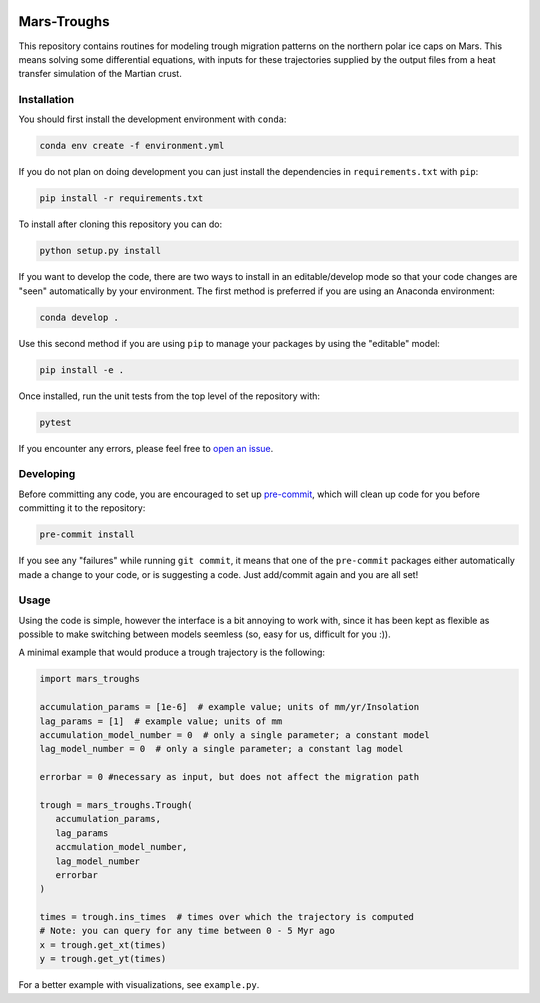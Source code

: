 .. |TRAVIS| image:: https://github.com/Bramson-Planetary-Research-Group/Mars-Troughs/workflows/Build%20Status/badge.svg?branch=master
	    :target: https://github.com/Bramson-Planetary-Research-Group/Mars-Troughs/actions
.. |COVERALLS| image:: https://coveralls.io/repos/github/Bramson-Planetary-Research-Group/Mars-Troughs/badge.svg?branch=master
	       :target: https://coveralls.io/github/Bramson-Planetary-Research-Group/Mars-Troughs?branch=master
.. |LICENSE| image:: https://img.shields.io/badge/License-MIT-yellow.svg
	     :target: https://opensource.org/licenses/MIT

|TRAVIS| |COVERALLS| |LICENSE|

Mars-Troughs
============

This repository contains routines for modeling trough migration patterns on the
northern polar ice caps on Mars. This means solving some differential equations,
with inputs for these trajectories supplied by the output files from a heat
transfer simulation of the Martian crust.

Installation
------------

You should first install the development environment with ``conda``:

.. code-block:: bash

   conda env create -f environment.yml

If you do not plan on doing development you can just install the dependencies
in ``requirements.txt`` with ``pip``:

.. code-block:: bash

   pip install -r requirements.txt

To install after cloning this repository you can do:

.. code-block:: bash

   python setup.py install

If you want to develop the code, there are two ways to install in an
editable/develop mode so that your code changes are "seen" automatically by
your environment. The first method is preferred if you are using an Anaconda
environment:

.. code-block:: bash

   conda develop .

Use this second method if you are using ``pip`` to manage your packages by using
the "editable" model:

.. code-block:: bash

   pip install -e .

Once installed, run the unit tests from the top level of the repository with:

.. code-block:: bash

   pytest

If you encounter any errors, please feel free to
`open an issue <https://github.com/tmcclintock/Mars-Troughs/issues>`_.

Developing
----------

Before committing any code, you are encouraged to set up
`pre-commit <https://pre-commit.com/>`_, which will clean up code for you
before committing it to the repository:

.. code-block:: bash

   pre-commit install

If you see any "failures" while running ``git commit``, it means that one of
the ``pre-commit`` packages either automatically made a change to your code,
or is suggesting a code. Just add/commit again and you are all set!

Usage
-----

Using the code is simple, however the interface is a bit annoying to work with,
since it has been kept as flexible as possible to make switching between models
seemless (so, easy for us, difficult for you :)).

A minimal example that would produce a trough trajectory is the following:

.. code-block:: python

   import mars_troughs

   accumulation_params = [1e-6]  # example value; units of mm/yr/Insolation
   lag_params = [1]  # example value; units of mm
   accumulation_model_number = 0  # only a single parameter; a constant model
   lag_model_number = 0  # only a single parameter; a constant lag model

   errorbar = 0 #necessary as input, but does not affect the migration path

   trough = mars_troughs.Trough(
      accumulation_params,
      lag_params
      accmulation_model_number,
      lag_model_number
      errorbar
   )

   times = trough.ins_times  # times over which the trajectory is computed
   # Note: you can query for any time between 0 - 5 Myr ago
   x = trough.get_xt(times)
   y = trough.get_yt(times)

For a better example with visualizations, see ``example.py``.
